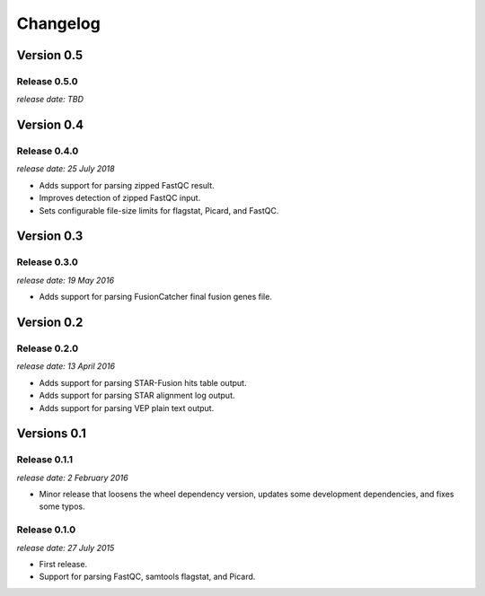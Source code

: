.. :changelog:

Changelog
=========

Version 0.5
-----------

Release 0.5.0
^^^^^^^^^^^^^

`release date: TBD`



Version 0.4
-----------

Release 0.4.0
^^^^^^^^^^^^^

`release date: 25 July 2018`

* Adds support for parsing zipped FastQC result.
* Improves detection of zipped FastQC input.
* Sets configurable file-size limits for flagstat, Picard, and FastQC.


Version 0.3
-----------

Release 0.3.0
^^^^^^^^^^^^^

`release date: 19 May 2016`

* Adds support for parsing FusionCatcher final fusion genes file.


Version 0.2
-----------

Release 0.2.0
^^^^^^^^^^^^^

`release date: 13 April 2016`

* Adds support for parsing STAR-Fusion hits table output.
* Adds support for parsing STAR alignment log output.
* Adds support for parsing VEP plain text output.


Versions 0.1
------------

Release 0.1.1
^^^^^^^^^^^^^

`release date: 2 February 2016`

* Minor release that loosens the wheel dependency version, updates some
  development dependencies, and fixes some typos.

Release 0.1.0
^^^^^^^^^^^^^

`release date: 27 July 2015`

* First release.
* Support for parsing FastQC, samtools flagstat, and Picard.

